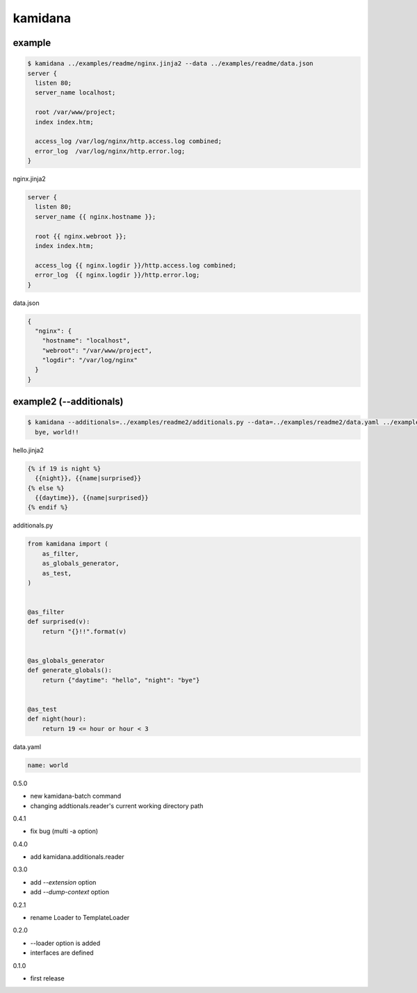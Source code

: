 kamidana
========================================

.. image:: https://travis-ci.org/podhmo/kamidana.svg?branch=master
    :target: https://travis-ci.org/podhmo/kamidana

example
----------------------------------------


.. code-block:: console

  $ kamidana ../examples/readme/nginx.jinja2 --data ../examples/readme/data.json
  server {
    listen 80;
    server_name localhost;

    root /var/www/project;
    index index.htm;

    access_log /var/log/nginx/http.access.log combined;
    error_log  /var/log/nginx/http.error.log;
  }

nginx.jinja2

.. code-block:: jinja2

  server {
    listen 80;
    server_name {{ nginx.hostname }};

    root {{ nginx.webroot }};
    index index.htm;

    access_log {{ nginx.logdir }}/http.access.log combined;
    error_log  {{ nginx.logdir }}/http.error.log;
  }

data.json

.. code-block:: json

  {
    "nginx": {
      "hostname": "localhost",
      "webroot": "/var/www/project",
      "logdir": "/var/log/nginx"
    }
  }


example2 (--additionals)
----------------------------------------

.. code-block:: console

  $ kamidana --additionals=../examples/readme2/additionals.py --data=../examples/readme2/data.yaml ../examples/readme2/hello.jinja2
    bye, world!!

hello.jinja2

.. code-block:: jinja2

  {% if 19 is night %}
    {{night}}, {{name|surprised}}
  {% else %}
    {{daytime}}, {{name|surprised}}
  {% endif %}

additionals.py

.. code-block:: python

  from kamidana import (
      as_filter,
      as_globals_generator,
      as_test,
  )


  @as_filter
  def surprised(v):
      return "{}!!".format(v)


  @as_globals_generator
  def generate_globals():
      return {"daytime": "hello", "night": "bye"}


  @as_test
  def night(hour):
      return 19 <= hour or hour < 3

data.yaml

.. code-block:: yaml

  name: world



0.5.0

- new kamidana-batch command
- changing addtionals.reader's current working directory path

0.4.1

- fix bug (multi -a option)

0.4.0

- add kamidana.additionals.reader

0.3.0

- add `--extension` option
- add `--dump-context` option

0.2.1

- rename Loader to TemplateLoader

0.2.0

- --loader option is added
- interfaces are defined

0.1.0

- first release


